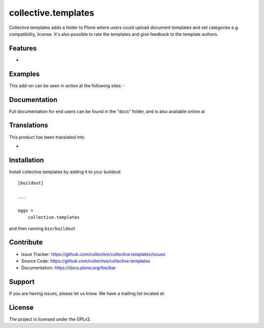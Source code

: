 .. This README is meant for consumption by humans and pypi. Pypi can render rst files so please do not use Sphinx features.
   If you want to learn more about writing documentation, please check out: http://docs.plone.org/about/documentation_styleguide.html
   This text does not appear on pypi or github. It is a comment.

====================
collective.templates
====================

Collective.templates adds a folder to Plone where users could upload document templates
and set categories e.g. compatibility, license. It's also possible to rate the templates
and give feedback to the template authors.

Features
--------

-


Examples
--------

This add-on can be seen in action at the following sites:
-


Documentation
-------------

Full documentation for end users can be found in the "docs" folder, and is also available online at


Translations
------------

This product has been translated into

-


Installation
------------

Install collective.templates by adding it to your buildout::

    [buildout]

    ...

    eggs =
        collective.templates


and then running ``bin/buildout``


Contribute
----------

- Issue Tracker: https://github.com/collective/collective.templates/issues
- Source Code: https://github.com/collective/collective.templates
- Documentation: https://docs.plone.org/foo/bar


Support
-------

If you are having issues, please let us know.
We have a mailing list located at:


License
-------

The project is licensed under the GPLv2.
